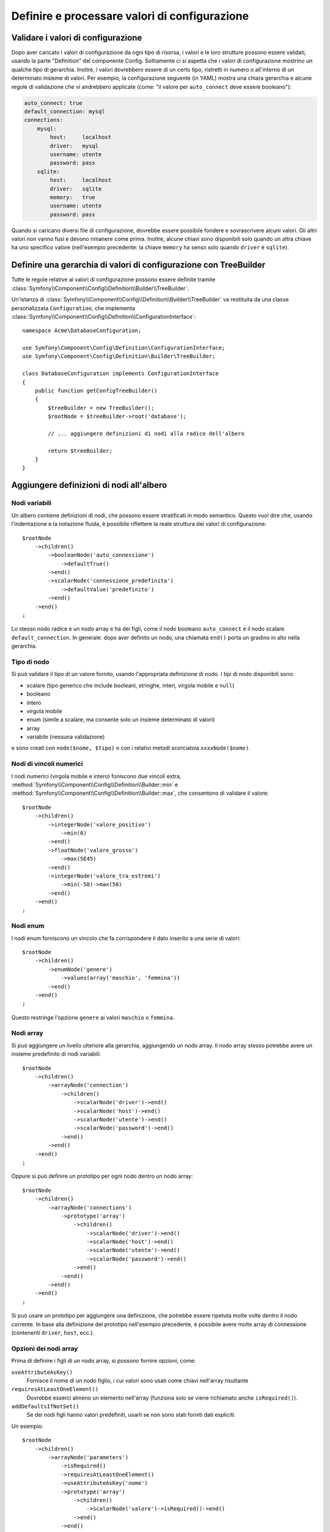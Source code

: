 .. index::
   single: Config; Definire e processare valori di configurazione

Definire e processare valori di configurazione
==============================================

Validare i valori di configurazione
-----------------------------------

Dopo aver caricato i valori di configurazione da ogni tipo di risorsa, i valori e
le loro strutture possono essere validati, usando la parte "Definition" del componente
Config. Solitamente ci si aspetta che i valori di configurazione mostrino un qualche tipo
di gerarchia. Inoltre, i valori dovrebbero essere di un certo tipo, ristretti in numero
o all'interno di un determinato insieme di valori. Per esempio, la configurazione
seguente (in YAML) mostra una chiara gerarchia e alcune regole di validazione che vi
andrebbero applicate (come: "il valore per ``auto_connect`` deve
essere booleano"):

.. code-block:: yaml

    auto_connect: true
    default_connection: mysql
    connections:
        mysql:
            host:     localhost
            driver:   mysql
            username: utente
            password: pass
        sqlite:
            host:     localhost
            driver:   sqlite
            memory:   true
            username: utente
            password: pass

Quando si caricano diversi file di configurazione, dovrebbe essere possibile
fondere e sovrascrivere alcuni valori. Gli altri valori non vanno fusi e devono
rimanere come prima. Inoltre, alcune chiavi sono disponibili solo quando un
altra chiave ha uno specifico valore (nell'esempio precedente: la chiave
``memory`` ha senso solo quando ``driver`` è ``sqlite``).

Definire una gerarchia di valori di configurazione con TreeBuilder
------------------------------------------------------------------

Tutte le regole relative ai valori di configurazione possono essere definite tramite
:class:`Symfony\\Component\\Config\\Definition\\Builder\\TreeBuilder`.

Un'istanza di :class:`Symfony\\Component\\Config\\Definition\\Builder\\TreeBuilder`
va restituita da una classe personalizzata ``Configuration``, che implementa
:class:`Symfony\\Component\\Config\\Definition\\ConfigurationInterface`::

    namespace Acme\DatabaseConfiguration;

    use Symfony\Component\Config\Definition\ConfigurationInterface;
    use Symfony\Component\Config\Definition\Builder\TreeBuilder;

    class DatabaseConfiguration implements ConfigurationInterface
    {
        public function getConfigTreeBuilder()
        {
            $treeBuilder = new TreeBuilder();
            $rootNode = $treeBuilder->root('database');

            // ... aggiungere definizioni di nodi alla radice dell'albero

            return $treeBuilder;
        }
    }

Aggiungere definizioni di nodi all'albero
-----------------------------------------

Nodi variabili
~~~~~~~~~~~~~~

Un albero contiene definizioni di nodi, che possono essere stratificati in modo semantico.
Questo vuol dire che, usando l'indentazione e la notazione fluida, è possibile
riflettere la reale struttura dei valori di configurazione::

    $rootNode
        ->children()
            ->booleanNode('auto_connessione')
                ->defaultTrue()
            ->end()
            ->scalarNode('connessione_predefinita')
                ->defaultValue('predefinito')
            ->end()
        ->end()
    ;

Lo stesso nodo radice è un nodo array e ha dei figli, come il nodo booleano
``auto_connect`` e il nodo scalare ``default_connection``. In generale:
dopo aver definito un nodo, una chiamata ``end()`` porta un gradino in alto nella
gerarchia.

Tipo di nodo
~~~~~~~~~~~~

Si può validare il tipo di un valore fornito, usando l'appropriata definizione
di nodo. I tipi di nodo disponibili sono:

* scalare (tipo generico che include booleani, stringhe, interi, virgola mobile
  e ``null``)
* booleano
* intero
* virgola mobile
* enum (simile a scalare, ma consente solo un insieme determinato di valori)
* array
* variabile (nessuna validazione)

e sono creati con ``node($nome, $tipo)`` o con i relativi metodi scorciatoia
``xxxxNode($nome)``.

Nodi di vincoli numerici
~~~~~~~~~~~~~~~~~~~~~~~~

I nodi numerici (virgola mobile e intero) foniscono due vincoli extra,
:method:`Symfony\\Component\\Config\\Definition\\Builder::min` e
:method:`Symfony\\Component\\Config\\Definition\\Builder::max`,
che consentono di  validare il valore::

    $rootNode
        ->children()
            ->integerNode('valore_positivo')
                ->min(0)
            ->end()
            ->floatNode('valore_grosso')
                ->max(5E45)
            ->end()
            ->integerNode('valore_tra_estremi')
                ->min(-50)->max(50)
            ->end()
        ->end()
    ;

Nodi enum
~~~~~~~~~~

I nodi enum forniscono un vincolo che fa corrispondere il dato inserito a una
serie di valori::

    $rootNode
        ->children()
            ->enumNode('genere')
                ->values(array('maschio', 'femmina'))
            ->end()
        ->end()
    ;

Questo restringe l'opzione ``genere`` ai valori ``maschio`` o ``femmina``.

Nodi array
~~~~~~~~~~

Si può aggiungere un livello ulteriore alla gerarchia, aggiungendo un nodo
array. Il nodo array stesso potrebbe avere un insieme predefinito di nodi variabili::

    $rootNode
        ->children()
            ->arrayNode('connection')
                ->children()
                    ->scalarNode('driver')->end()
                    ->scalarNode('host')->end()
                    ->scalarNode('utente')->end()
                    ->scalarNode('password')->end()
                ->end()
            ->end()
        ->end()
    ;

Oppure si può definire un prototipo per ogni nodo dentro un nodo array::

    $rootNode
        ->children()
            ->arrayNode('connections')
                ->prototype('array')
                    ->children()
                        ->scalarNode('driver')->end()
                        ->scalarNode('host')->end()
                        ->scalarNode('utente')->end()
                        ->scalarNode('password')->end()
                    ->end()
                ->end()
            ->end()
        ->end()
    ;

Si può usare un prototipo per aggiungere una definizione, che potrebbe essere ripetuta
molte volte dentro il nodo corrente. In base alla definizione del prototipo nell'esempio
precedente, è possibile avere molte array di connessione (contenenti ``driver``,
``host``, ecc.).

Opzioni dei nodi array
~~~~~~~~~~~~~~~~~~~~~~

Prima di definire i figli di un nodo array, si possono fornire opzioni, come:

``useAttributeAsKey()``
    Fornisce il nome di un nodo figlio, i cui valori sono usati come chiavi
    nell'array risultante
``requiresAtLeastOneElement()``
    Dovrebbe esserci almeno un elemento nell'array (funziona solo se viene richiamato
    anche ``isRequired()``).
``addDefaultsIfNotSet()``
    Se dei nodi figli hanno valori predefiniti, usarli se non sono stati forniti
    dati espliciti.

Un esempio::

    $rootNode
        ->children()
            ->arrayNode('parameters')
                ->isRequired()
                ->requiresAtLeastOneElement()
                ->useAttributeAsKey('nome')
                ->prototype('array')
                    ->children()
                        ->scalarNode('valore')->isRequired()->end()
                    ->end()
                ->end()
            ->end()
        ->end()
    ;

In YAML, la configurazione potrebbe essere come questa:

.. code-block:: yaml

    database:
        parameters:
            param1: { valore: param1val }

In XML, ciascun nodo ``parameters`` avrebbe un attributo ``name`` (insieme a
``value``), che sarebbe rimosso e usato come chiave per tale elemento nell'array
finale. L'opzione ``useAttributeAsKey`` è utile per normalizzare il modo in cui gli
array sono specificati tra formati diversi, come XML e YAML.

Valori predefiniti e obbligatori
--------------------------------

Per tutti i tipi di nodo, è possibile definire valori predefiniti e valori di
rimpiazzo nel caso in cui un nodo
abbia un determinato valore:

``defaultValue()``
    Imposta un valore predefinito
``isRequired()``
    Deve essere definito (ma può essere vuoto)
``cannotBeEmpty()``
    Non può contenere un valore vuoto
``default*()``
    (``null``, ``true``, ``false``), scorciatoia per ``defaultValue()``
``treat*Like()``
    (``null``, ``true``, ``false``), fornisce un valore di rimpiazzo in caso in cui
    il valore sia ``*.``

.. code-block:: php

    $rootNode
        ->children()
            ->arrayNode('connection')
                ->children()
                    ->scalarNode('driver')
                        ->isRequired()
                        ->cannotBeEmpty()
                    ->end()
                    ->scalarNode('host')
                        ->defaultValue('localhost')
                    ->end()
                    ->scalarNode('utente')->end()
                    ->scalarNode('password')->end()
                    ->booleanNode('memory')
                        ->defaultFalse()
                    ->end()
                ->end()
            ->end()
            ->arrayNode('settings')
                ->addDefaultsIfNotSet()
                ->children()
                    ->scalarNode('nome')
                        ->isRequired()
                        ->cannotBeEmpty()
                        ->defaultValue('valore')
                    ->end()
                ->end()
            ->end()
        ->end()
    ;

Sezioni facoltative
-------------------

Se si hanno intere sezioni facoltative e che possono essere abilitate/disabilitate,
si possono sfruttare le scorciatoie
:method:`Symfony\\Component\\Config\\Definition\\Builder\\ArrayNodeDefinition::canBeEnabled` e
:method:`Symfony\\Component\\Config\\Definition\\Builder\\ArrayNodeDefinition::canBeDisabled`::

    $arrayNode
        ->canBeEnabled()
    ;

    // è equivalente a

    $arrayNode
        ->treatFalseLike(array('enabled' => false))
        ->treatTrueLike(array('enabled' => true))
        ->treatNullLike(array('enabled' => true))
        ->children()
            ->booleanNode('enabled')
                ->defaultFalse()
    ;

Il metodo ``canBeDisabled`` è uguale, tranne per il fatto che la sezione
viene abilitata in modo predefinito.

Opzioni di fusione
------------------

Si possono fornire opzioni aggiuntive sul processo di fusione. Per gli array:

``performNoDeepMerging()``
    Quando il valore è definito anche in un altro array di configurazione, non
    provare a fondere un array, ma sovrascrivilo completamente

Per tutti i nodi:

``cannotBeOverwritten()``
    non consentire che altri array di configurazione sovrascrivano il valore di questo nodo

Aggiunta di sezioni
-------------------

Se occorre validare una configurazione complessa, l'albero potrebbe diventare
troppo grande, si potrebbe quindi volerlo separare in sezioni. Lo si può fare
creando una sezione come nodo separato e quindi aggiungendola all'albero
principale con ``append()``::

    public function getConfigTreeBuilder()
    {
        $treeBuilder = new TreeBuilder();
        $rootNode = $treeBuilder->root('database');

        $rootNode
            ->children()
                ->arrayNode('connection')
                    ->children()
                        ->scalarNode('driver')
                            ->isRequired()
                            ->cannotBeEmpty()
                        ->end()
                        ->scalarNode('host')
                            ->defaultValue('localhost')
                        ->end()
                        ->scalarNode('utente')->end()
                        ->scalarNode('password')->end()
                        ->booleanNode('memory')
                            ->defaultFalse()
                        ->end()
                    ->end()
                    ->append($this->addParametersNode())
                ->end()
            ->end()
        ;

        return $treeBuilder;
    }

    public function addParametersNode()
    {
        $builder = new TreeBuilder();
        $node = $builder->root('parameters');

        $node
            ->isRequired()
            ->requiresAtLeastOneElement()
            ->useAttributeAsKey('nome')
            ->prototype('array')
                ->children()
                    ->scalarNode('valore')->isRequired()->end()
                ->end()
            ->end()
        ;

        return $node;
    }

Questo è utile per evitare di ripetersi, nel caso in cui si abbiano sezioni
della configurazione ripetute in posti diversi.

.. _component-config-normalization:

Normalizzazione
---------------

Prima di essere processati, i file di configurazione vengono normalizzati, quindi fusi
e infine si usa l'albero per validare l'array risultante. Il processo di
normalizzazione si usa per rimuovere alcune differenze risultati dai vari formati
di configurazione, soprattutto tra Yaml e XML.

Il separatore usato nelle chiavi è tipicamente ``_`` in Yaml e ``-`` in XML. Per
esempio, ``auto_connect`` in Yaml e ``auto-connect``. La normalizzazione rende
entrambi ``auto_connect``.

.. caution::

    La chiave interessata non sarà alterata se è mista, come
    ``pippo-pluto_muu``, o se esiste già.

Un'altra differenza tra Yaml e XML è il modo in cui sono rappresentati array
di dati. In YAML si può avere:

.. code-block:: yaml

    twig:
        extensions: ['twig.extension.pippo', 'twig.extension.pluto']

e in XML:

.. code-block:: xml

    <twig:config>
        <twig:extension>twig.extension.pippo</twig:extension>
        <twig:extension>twig.extension.pluto</twig:extension>
    </twig:config>

La normalizzazione rimuove tale differenza, pluralizzando la chiave usata
in XML. Si può specificare se si vuole una chiave pluralizzata in tal modo con
``fixXmlConfig()``::

    $rootNode
        ->fixXmlConfig('extension')
        ->children()
            ->arrayNode('extensions')
                ->prototype('scalar')->end()
            ->end()
        ->end()
    ;

Se la pluralizzazione è irregolare, si può specificare il plurale da usare,
come secondo parametro::

    $rootNode
        ->fixXmlConfig('uovo', 'uova')
        ->children()
            ->arrayNode('uova')
                // ...
            ->end()
        ->end()
    ;

Oltre a sistemare queste cose, ``fixXmlConfig`` si assicura che i singoli elementi xml
siano modificati in array. Quindi si potrebbe avere:

.. code-block:: xml

    <connessione>predefinito</connessione>
    <connessione>extra</connessione>

e a volte solo:

.. code-block:: xml

    <connessione>default</connessione>

Per impostazione predefinita, ``connessione`` sarebbe un array nel primo caso e una stringa
nel secondo, rendendo difficile la validazione. Ci si può assicurare che sia sempre
un array con ``fixXmlConfig``.

Se necessario, si può controllare ulteriormente il processo di normalizzazione. Per esempio,
si potrebbe voler consentire che una stringa sia impostata e usata come chiave particolare o che
che molte chiavi siano impostate in modo esplicito. Quindi, se tutto tranne id è facoltativo,
in questa configurazione:

.. code-block:: yaml

    connessione:
        name:     connessione_mysql
        host:     localhost
        driver:   mysql
        username: utente
        password: pass

si può consentire anche il seguente:

.. code-block:: yaml

    connection: my_mysql_connection

Cambiando un valore stringa in un array associativo con ``name`` come chiave::

    $rootNode
        ->children()
            ->arrayNode('connessione')
                ->beforeNormalization()
                    ->ifString()
                    ->then(function($v) { return array('name'=> $v); })
                ->end()
                ->children()
                    ->scalarNode('name')->isRequired()
                    // ...
                ->end()
            ->end()
        ->end()
    ;

Regole di validazione
---------------------

Si possono fornire regole di validazione avanzata, usando
:class:`Symfony\\Component\\Config\\Definition\\Builder\\ExprBuilder`. Questa classe
implementa un'interfaccia fluida per una struttura di controllo nota.
Si può usare per aggiungere regole di validazione avanzate alle definizioni dei nodi, come::

    $rootNode
        ->children()
            ->arrayNode('connessione')
                ->children()
                    ->scalarNode('driver')
                        ->isRequired()
                        ->validate()
                        ->ifNotInArray(array('mysql', 'sqlite', 'mssql'))
                            ->thenInvalid('Valore non valido "%s"')
                        ->end()
                    ->end()
                ->end()
            ->end()
        ->end()
    ;

Una regola di validazione ha sempre una parte "if". Si può specificare tale parte
nel modo seguente:

- ``ifTrue()``
- ``ifString()``
- ``ifNull()``
- ``ifArray()``
- ``ifInArray()``
- ``ifNotInArray()``
- ``always()``

Una regola di validazione richiede anche una parte "then":

- ``then()``
- ``thenEmptyArray()``
- ``thenInvalid()``
- ``thenUnset()``

Di solito, "then" è una closure. Il suo valore di ritorno sarà usato come nuovo valore
del nodo, al posto del valore
originale del nodo.

Processare i valori di configurazione
-------------------------------------

La classe :class:`Symfony\\Component\\Config\\Definition\\Processor` usa
l'albero, costruito usando
:class:`Symfony\\Component\\Config\\Definition\\Builder\\TreeBuilder`,
per processare molteplici array di valori di configurazione da fondere.
Se un valore non è del tipo atteso, è obbligatorio e non ancora definito oppure non può
essere validato in altri modi, sarà lanciata un'eccezione.
Altrimenti, il risultato è un array pulito di valori di configurazione::

    use Symfony\Component\Yaml\Yaml;
    use Symfony\Component\Config\Definition\Processor;
    use Acme\DatabaseConfiguration;

    $config1 = Yaml::parse(
        file_get_contents(__DIR__.'/src/Matthias/config/config.yml')
    );
    $config2 = Yaml::parse(
        file_get_contents(__DIR__.'/src/Matthias/config/config_extra.yml')
    );

    $configs = array($config1, $config2);

    $processor = new Processor();
    $configuration = new DatabaseConfiguration();
    $processedConfiguration = $processor->processConfiguration(
        $configuration,
        $configs
    );
